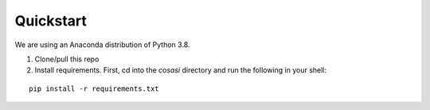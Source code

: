 =============
Quickstart
=============


We are using an Anaconda distribution of Python 3.8.

1. Clone/pull this repo

2. Install requirements. First, cd into the `cosasi` directory and run the following in your shell: 

::

    pip install -r requirements.txt

